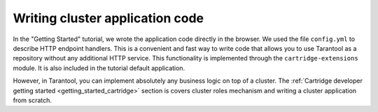 .. _getting_started-wrirting_cluster-code:

=================================================================================
Writing cluster application code
=================================================================================

In the "Getting Started" tutorial,
we wrote the application code directly in the browser.
We used the file ``config.yml`` to describe HTTP endpoint handlers.
This is a convenient and fast way to write code
that allows you to use Tarantool as a repository without any additional HTTP service.
This functionality is implemented through the ``cartridge-extensions`` module.
It is also included in the tutorial default application.

However, in Tarantool, you can implement absolutely any business logic on top of a cluster.
The :ref:`Cartridge developer getting started <getting_started_cartridge>` section is covers cluster roles mechanism and writing a cluster application from scratch.
